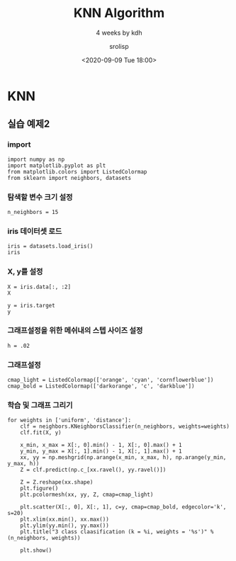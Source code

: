 #+title: KNN Algorithm
#+subtitle: 4 weeks by kdh
#+date: <2020-09-09 Tue 18:00>
#+tags: python, bash, elisp, lisp, zoom
#+author: srolisp

* KNN
:PROPERTIES:
:header-args:bash: :results verbatim
:header-args:elisp: :exports both
:header-args:ipython: :session mglearn :exports both
:END:
** 실습 예제2
*** import
#+begin_src ipython :results value :tangle "test4.py"
import numpy as np
import matplotlib.pyplot as plt
from matplotlib.colors import ListedColormap
from sklearn import neighbors, datasets
#+end_src

#+RESULTS:
: # Out[56]:

*** 탐색할 변수 크기 설정
#+begin_src ipython :results value :tangle "test4.py"
n_neighbors = 15
#+end_src

#+RESULTS:
: # Out[57]:

*** iris 데이터셋 로드
#+begin_src ipython :results value :tangle "test4.py"
iris = datasets.load_iris()
iris
#+end_src

#+RESULTS:
#+begin_example
# Out[58]:
,#+BEGIN_EXAMPLE
  {'data': array([[5.1, 3.5, 1.4, 0.2],
  [4.9, 3. , 1.4, 0.2],
  [4.7, 3.2, 1.3, 0.2],
  [4.6, 3.1, 1.5, 0.2],
  [5. , 3.6, 1.4, 0.2],
  [5.4, 3.9, 1.7, 0.4],
  [4.6, 3.4, 1.4, 0.3],
  [5. , 3.4, 1.5, 0.2],
  [4.4, 2.9, 1.4, 0.2],
  [4.9, 3.1, 1.5, 0.1],
  [5.4, 3.7, 1.5, 0.2],
  [4.8, 3.4, 1.6, 0.2],
  [4.8, 3. , 1.4, 0.1],
  [4.3, 3. , 1.1, 0.1],
  [5.8, 4. , 1.2, 0.2],
  [5.7, 4.4, 1.5, 0.4],
  [5.4, 3.9, 1.3, 0.4],
  [5.1, 3.5, 1.4, 0.3],
  [5.7, 3.8, 1.7, 0.3],
  [5.1, 3.8, 1.5, 0.3],
  [5.4, 3.4, 1.7, 0.2],
  [5.1, 3.7, 1.5, 0.4],
  [4.6, 3.6, 1. , 0.2],
  [5.1, 3.3, 1.7, 0.5],
  [4.8, 3.4, 1.9, 0.2],
  [5. , 3. , 1.6, 0.2],
  [5. , 3.4, 1.6, 0.4],
  [5.2, 3.5, 1.5, 0.2],
  [5.2, 3.4, 1.4, 0.2],
  [4.7, 3.2, 1.6, 0.2],
  [4.8, 3.1, 1.6, 0.2],
  [5.4, 3.4, 1.5, 0.4],
  [5.2, 4.1, 1.5, 0.1],
  [5.5, 4.2, 1.4, 0.2],
  [4.9, 3.1, 1.5, 0.2],
  [5. , 3.2, 1.2, 0.2],
  [5.5, 3.5, 1.3, 0.2],
  [4.9, 3.6, 1.4, 0.1],
  [4.4, 3. , 1.3, 0.2],
  [5.1, 3.4, 1.5, 0.2],
  [5. , 3.5, 1.3, 0.3],
  [4.5, 2.3, 1.3, 0.3],
  [4.4, 3.2, 1.3, 0.2],
  [5. , 3.5, 1.6, 0.6],
  [5.1, 3.8, 1.9, 0.4],
  [4.8, 3. , 1.4, 0.3],
  [5.1, 3.8, 1.6, 0.2],
  [4.6, 3.2, 1.4, 0.2],
  [5.3, 3.7, 1.5, 0.2],
  [5. , 3.3, 1.4, 0.2],
  [7. , 3.2, 4.7, 1.4],
  [6.4, 3.2, 4.5, 1.5],
  [6.9, 3.1, 4.9, 1.5],
  [5.5, 2.3, 4. , 1.3],
  [6.5, 2.8, 4.6, 1.5],
  [5.7, 2.8, 4.5, 1.3],
  [6.3, 3.3, 4.7, 1.6],
  [4.9, 2.4, 3.3, 1. ],
  [6.6, 2.9, 4.6, 1.3],
  [5.2, 2.7, 3.9, 1.4],
  [5. , 2. , 3.5, 1. ],
  [5.9, 3. , 4.2, 1.5],
  [6. , 2.2, 4. , 1. ],
  [6.1, 2.9, 4.7, 1.4],
  [5.6, 2.9, 3.6, 1.3],
  [6.7, 3.1, 4.4, 1.4],
  [5.6, 3. , 4.5, 1.5],
  [5.8, 2.7, 4.1, 1. ],
  [6.2, 2.2, 4.5, 1.5],
  [5.6, 2.5, 3.9, 1.1],
  [5.9, 3.2, 4.8, 1.8],
  [6.1, 2.8, 4. , 1.3],
  [6.3, 2.5, 4.9, 1.5],
  [6.1, 2.8, 4.7, 1.2],
  [6.4, 2.9, 4.3, 1.3],
  [6.6, 3. , 4.4, 1.4],
  [6.8, 2.8, 4.8, 1.4],
  [6.7, 3. , 5. , 1.7],
  [6. , 2.9, 4.5, 1.5],
  [5.7, 2.6, 3.5, 1. ],
  [5.5, 2.4, 3.8, 1.1],
  [5.5, 2.4, 3.7, 1. ],
  [5.8, 2.7, 3.9, 1.2],
  [6. , 2.7, 5.1, 1.6],
  [5.4, 3. , 4.5, 1.5],
  [6. , 3.4, 4.5, 1.6],
  [6.7, 3.1, 4.7, 1.5],
  [6.3, 2.3, 4.4, 1.3],
  [5.6, 3. , 4.1, 1.3],
  [5.5, 2.5, 4. , 1.3],
  [5.5, 2.6, 4.4, 1.2],
  [6.1, 3. , 4.6, 1.4],
  [5.8, 2.6, 4. , 1.2],
  [5. , 2.3, 3.3, 1. ],
  [5.6, 2.7, 4.2, 1.3],
  [5.7, 3. , 4.2, 1.2],
  [5.7, 2.9, 4.2, 1.3],
  [6.2, 2.9, 4.3, 1.3],
  [5.1, 2.5, 3. , 1.1],
  [5.7, 2.8, 4.1, 1.3],
  [6.3, 3.3, 6. , 2.5],
  [5.8, 2.7, 5.1, 1.9],
  [7.1, 3. , 5.9, 2.1],
  [6.3, 2.9, 5.6, 1.8],
  [6.5, 3. , 5.8, 2.2],
  [7.6, 3. , 6.6, 2.1],
  [4.9, 2.5, 4.5, 1.7],
  [7.3, 2.9, 6.3, 1.8],
  [6.7, 2.5, 5.8, 1.8],
  [7.2, 3.6, 6.1, 2.5],
  [6.5, 3.2, 5.1, 2. ],
  [6.4, 2.7, 5.3, 1.9],
  [6.8, 3. , 5.5, 2.1],
  [5.7, 2.5, 5. , 2. ],
  [5.8, 2.8, 5.1, 2.4],
  [6.4, 3.2, 5.3, 2.3],
  [6.5, 3. , 5.5, 1.8],
  [7.7, 3.8, 6.7, 2.2],
  [7.7, 2.6, 6.9, 2.3],
  [6. , 2.2, 5. , 1.5],
  [6.9, 3.2, 5.7, 2.3],
  [5.6, 2.8, 4.9, 2. ],
  [7.7, 2.8, 6.7, 2. ],
  [6.3, 2.7, 4.9, 1.8],
  [6.7, 3.3, 5.7, 2.1],
  [7.2, 3.2, 6. , 1.8],
  [6.2, 2.8, 4.8, 1.8],
  [6.1, 3. , 4.9, 1.8],
  [6.4, 2.8, 5.6, 2.1],
  [7.2, 3. , 5.8, 1.6],
  [7.4, 2.8, 6.1, 1.9],
  [7.9, 3.8, 6.4, 2. ],
  [6.4, 2.8, 5.6, 2.2],
  [6.3, 2.8, 5.1, 1.5],
  [6.1, 2.6, 5.6, 1.4],
  [7.7, 3. , 6.1, 2.3],
  [6.3, 3.4, 5.6, 2.4],
  [6.4, 3.1, 5.5, 1.8],
  [6. , 3. , 4.8, 1.8],
  [6.9, 3.1, 5.4, 2.1],
  [6.7, 3.1, 5.6, 2.4],
  [6.9, 3.1, 5.1, 2.3],
  [5.8, 2.7, 5.1, 1.9],
  [6.8, 3.2, 5.9, 2.3],
  [6.7, 3.3, 5.7, 2.5],
  [6.7, 3. , 5.2, 2.3],
  [6.3, 2.5, 5. , 1.9],
  [6.5, 3. , 5.2, 2. ],
  [6.2, 3.4, 5.4, 2.3],
  [5.9, 3. , 5.1, 1.8]]),
  'target': array([0, 0, 0, 0, 0, 0, 0, 0, 0, 0, 0, 0, 0, 0, 0, 0, 0, 0, 0, 0, 0, 0,
  0, 0, 0, 0, 0, 0, 0, 0, 0, 0, 0, 0, 0, 0, 0, 0, 0, 0, 0, 0, 0, 0,
  0, 0, 0, 0, 0, 0, 1, 1, 1, 1, 1, 1, 1, 1, 1, 1, 1, 1, 1, 1, 1, 1,
  1, 1, 1, 1, 1, 1, 1, 1, 1, 1, 1, 1, 1, 1, 1, 1, 1, 1, 1, 1, 1, 1,
  1, 1, 1, 1, 1, 1, 1, 1, 1, 1, 1, 1, 2, 2, 2, 2, 2, 2, 2, 2, 2, 2,
  2, 2, 2, 2, 2, 2, 2, 2, 2, 2, 2, 2, 2, 2, 2, 2, 2, 2, 2, 2, 2, 2,
  2, 2, 2, 2, 2, 2, 2, 2, 2, 2, 2, 2, 2, 2, 2, 2, 2, 2]),
  'frame': None,
  'target_names': array(['setosa', 'versicolor', 'virginica'], dtype='<U10'),
  'DESCR': '.. _iris_dataset:\n\nIris plants dataset\n--------------------\n\n**Data Set Characteristics:**\n\n    :Number of Instances: 150 (50 in each of three classes)\n    :Number of Attributes: 4 numeric, predictive attributes and the class\n    :Attribute Information:\n        - sepal length in cm\n        - sepal width in cm\n        - petal length in cm\n        - petal width in cm\n        - class:\n                - Iris-Setosa\n                - Iris-Versicolour\n                - Iris-Virginica\n                \n    :Summary Statistics:\n\n    ============== ==== ==== ======= ===== ====================\n                    Min  Max   Mean    SD   Class Correlation\n    ============== ==== ==== ======= ===== ====================\n    sepal length:   4.3  7.9   5.84   0.83    0.7826\n    sepal width:    2.0  4.4   3.05   0.43   -0.4194\n    petal length:   1.0  6.9   3.76   1.76    0.9490  (high!)\n    petal width:    0.1  2.5   1.20   0.76    0.9565  (high!)\n    ============== ==== ==== ======= ===== ====================\n\n    :Missing Attribute Values: None\n    :Class Distribution: 33.3% for each of 3 classes.\n    :Creator: R.A. Fisher\n    :Donor: Michael Marshall (MARSHALL%PLU@io.arc.nasa.gov)\n    :Date: July, 1988\n\nThe famous Iris database, first used by Sir R.A. Fisher. The dataset is taken\nfrom Fisher\'s paper. Note that it\'s the same as in R, but not as in the UCI\nMachine Learning Repository, which has two wrong data points.\n\nThis is perhaps the best known database to be found in the\npattern recognition literature.  Fisher\'s paper is a classic in the field and\nis referenced frequently to this day.  (See Duda & Hart, for example.)  The\ndata set contains 3 classes of 50 instances each, where each class refers to a\ntype of iris plant.  One class is linearly separable from the other 2; the\nlatter are NOT linearly separable from each other.\n\n.. topic:: References\n\n   - Fisher, R.A. "The use of multiple measurements in taxonomic problems"\n     Annual Eugenics, 7, Part II, 179-188 (1936); also in "Contributions to\n     Mathematical Statistics" (John Wiley, NY, 1950).\n   - Duda, R.O., & Hart, P.E. (1973) Pattern Classification and Scene Analysis.\n     (Q327.D83) John Wiley & Sons.  ISBN 0-471-22361-1.  See page 218.\n   - Dasarathy, B.V. (1980) "Nosing Around the Neighborhood: A New System\n     Structure and Classification Rule for Recognition in Partially Exposed\n     Environments".  IEEE Transactions on Pattern Analysis and Machine\n     Intelligence, Vol. PAMI-2, No. 1, 67-71.\n   - Gates, G.W. (1972) "The Reduced Nearest Neighbor Rule".  IEEE Transactions\n     on Information Theory, May 1972, 431-433.\n   - See also: 1988 MLC Proceedings, 54-64.  Cheeseman et al"s AUTOCLASS II\n     conceptual clustering system finds 3 classes in the data.\n   - Many, many more ...',
  'feature_names': ['sepal length (cm)',
  'sepal width (cm)',
  'petal length (cm)',
  'petal width (cm)'],
  'filename': '/Users/sroh/.pyenv/versions/anaconda3-5.3.1/envs/uiap/lib/python3.7/site-packages/sklearn/datasets/data/iris.csv'}
,#+END_EXAMPLE
#+end_example

*** X, y를 설정
#+begin_src ipython :session mglearn :async t :results value :tangle "test4.py"
X = iris.data[:, :2]
X
#+end_src

#+RESULTS:
#+begin_example
# Out[25]:
,#+BEGIN_EXAMPLE
  array([[5.1, 3.5],
  [4.9, 3. ],
  [4.7, 3.2],
  [4.6, 3.1],
  [5. , 3.6],
  [5.4, 3.9],
  [4.6, 3.4],
  [5. , 3.4],
  [4.4, 2.9],
  [4.9, 3.1],
  [5.4, 3.7],
  [4.8, 3.4],
  [4.8, 3. ],
  [4.3, 3. ],
  [5.8, 4. ],
  [5.7, 4.4],
  [5.4, 3.9],
  [5.1, 3.5],
  [5.7, 3.8],
  [5.1, 3.8],
  [5.4, 3.4],
  [5.1, 3.7],
  [4.6, 3.6],
  [5.1, 3.3],
  [4.8, 3.4],
  [5. , 3. ],
  [5. , 3.4],
  [5.2, 3.5],
  [5.2, 3.4],
  [4.7, 3.2],
  [4.8, 3.1],
  [5.4, 3.4],
  [5.2, 4.1],
  [5.5, 4.2],
  [4.9, 3.1],
  [5. , 3.2],
  [5.5, 3.5],
  [4.9, 3.6],
  [4.4, 3. ],
  [5.1, 3.4],
  [5. , 3.5],
  [4.5, 2.3],
  [4.4, 3.2],
  [5. , 3.5],
  [5.1, 3.8],
  [4.8, 3. ],
  [5.1, 3.8],
  [4.6, 3.2],
  [5.3, 3.7],
  [5. , 3.3],
  [7. , 3.2],
  [6.4, 3.2],
  [6.9, 3.1],
  [5.5, 2.3],
  [6.5, 2.8],
  [5.7, 2.8],
  [6.3, 3.3],
  [4.9, 2.4],
  [6.6, 2.9],
  [5.2, 2.7],
  [5. , 2. ],
  [5.9, 3. ],
  [6. , 2.2],
  [6.1, 2.9],
  [5.6, 2.9],
  [6.7, 3.1],
  [5.6, 3. ],
  [5.8, 2.7],
  [6.2, 2.2],
  [5.6, 2.5],
  [5.9, 3.2],
  [6.1, 2.8],
  [6.3, 2.5],
  [6.1, 2.8],
  [6.4, 2.9],
  [6.6, 3. ],
  [6.8, 2.8],
  [6.7, 3. ],
  [6. , 2.9],
  [5.7, 2.6],
  [5.5, 2.4],
  [5.5, 2.4],
  [5.8, 2.7],
  [6. , 2.7],
  [5.4, 3. ],
  [6. , 3.4],
  [6.7, 3.1],
  [6.3, 2.3],
  [5.6, 3. ],
  [5.5, 2.5],
  [5.5, 2.6],
  [6.1, 3. ],
  [5.8, 2.6],
  [5. , 2.3],
  [5.6, 2.7],
  [5.7, 3. ],
  [5.7, 2.9],
  [6.2, 2.9],
  [5.1, 2.5],
  [5.7, 2.8],
  [6.3, 3.3],
  [5.8, 2.7],
  [7.1, 3. ],
  [6.3, 2.9],
  [6.5, 3. ],
  [7.6, 3. ],
  [4.9, 2.5],
  [7.3, 2.9],
  [6.7, 2.5],
  [7.2, 3.6],
  [6.5, 3.2],
  [6.4, 2.7],
  [6.8, 3. ],
  [5.7, 2.5],
  [5.8, 2.8],
  [6.4, 3.2],
  [6.5, 3. ],
  [7.7, 3.8],
  [7.7, 2.6],
  [6. , 2.2],
  [6.9, 3.2],
  [5.6, 2.8],
  [7.7, 2.8],
  [6.3, 2.7],
  [6.7, 3.3],
  [7.2, 3.2],
  [6.2, 2.8],
  [6.1, 3. ],
  [6.4, 2.8],
  [7.2, 3. ],
  [7.4, 2.8],
  [7.9, 3.8],
  [6.4, 2.8],
  [6.3, 2.8],
  [6.1, 2.6],
  [7.7, 3. ],
  [6.3, 3.4],
  [6.4, 3.1],
  [6. , 3. ],
  [6.9, 3.1],
  [6.7, 3.1],
  [6.9, 3.1],
  [5.8, 2.7],
  [6.8, 3.2],
  [6.7, 3.3],
  [6.7, 3. ],
  [6.3, 2.5],
  [6.5, 3. ],
  [6.2, 3.4],
  [5.9, 3. ]])
,#+END_EXAMPLE
#+end_example

#+begin_src ipython :async t :results value :tangle "test4.py"
y = iris.target
y
#+end_src

#+RESULTS:
: 40 - 1109eb3e-afe3-464b-ae2b-ec63b4440004


*** 그래프설정을 위한 메쉬내의 스텝 사이즈 설정
#+begin_src ipython :async t :results value :tangle "test4.py"
h = .02
#+end_src

#+RESULTS:
: # Out[37]:

*** 그래프설정
#+begin_src ipython :async t :results value :tangle "test4.py"
cmap_light = ListedColormap(['orange', 'cyan', 'cornflowerblue'])
cmap_bold = ListedColormap(['darkorange', 'c', 'darkblue'])
#+end_src

#+RESULTS:
: # Out[44]:

*** 학습 및 그래프 그리기
#+begin_src ipython :results file :tangle "test4.py"
  for weights in ['uniform', 'distance']:
      clf = neighbors.KNeighborsClassifier(n_neighbors, weights=weights)
      clf.fit(X, y)

      x_min, x_max = X[:, 0].min() - 1, X[:, 0].max() + 1
      y_min, y_max = X[:, 1].min() - 1, X[:, 1].max() + 1
      xx, yy = np.meshgrid(np.arange(x_min, x_max, h), np.arange(y_min, y_max, h))
      Z = clf.predict(np.c_[xx.ravel(), yy.ravel()])

      Z = Z.reshape(xx.shape)
      plt.figure()
      plt.pcolormesh(xx, yy, Z, cmap=cmap_light)

      plt.scatter(X[:, 0], X[:, 1], c=y, cmap=cmap_bold, edgecolor='k', s=20)
      plt.xlim(xx.min(), xx.max())
      plt.ylim(yy.min(), yy.max())
      plt.title("3 class claasification (k = %i, weights = '%s')" % (n_neighbors, weights))

      plt.show()
#+end_src

#+RESULTS:
[[file:# Out[95]:
[[file:./obipy-resources/lLA9x2.png]]]]
[[file:./obipy-resources/BPN3yi.png]]]]
